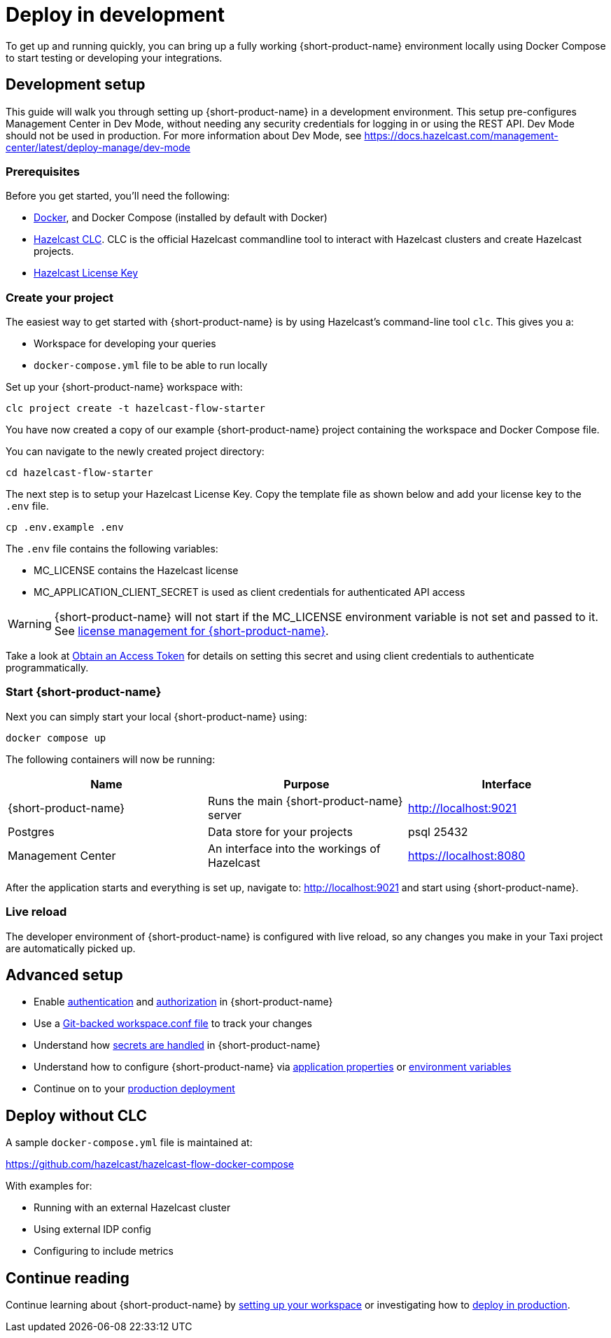 = Deploy in development
:description: How to deploy {short-product-name} in a development environment

To get up and running quickly, you can bring up a fully working {short-product-name} environment locally using Docker Compose to start testing or developing your integrations.

== Development setup

This guide will walk you through setting up {short-product-name} in a development environment.
This setup pre-configures Management Center in Dev Mode, without needing any security credentials for logging in or using the REST API.   Dev Mode should not be used in production. For more information about Dev Mode, see https://docs.hazelcast.com/management-center/latest/deploy-manage/dev-mode


=== Prerequisites

Before you get started, you'll need the following:

* https://docs.docker.com/engine/install/[Docker], and Docker Compose (installed by default with Docker)
* https://docs.hazelcast.com/clc/latest/install-clc[Hazelcast CLC]. CLC is the official Hazelcast commandline tool to interact with Hazelcast clusters and create Hazelcast projects.
* https://hazelcast.com/get-started/[Hazelcast License Key]

=== Create your project

The easiest way to get started with {short-product-name} is by using Hazelcast's command-line tool `clc`. This gives you a:

* Workspace for developing your queries
* `docker-compose.yml` file to be able to run locally

Set up your {short-product-name} workspace with:
[,shell]
----
clc project create -t hazelcast-flow-starter
----
You have now created a copy of our example {short-product-name} project containing the workspace and Docker Compose file.

You can navigate to the newly created project directory:
[,shell]
----
cd hazelcast-flow-starter
----

The next step is to setup your Hazelcast License Key. Copy the template file as shown below and add your license key to the `.env` file.

[,shell]
----
cp .env.example .env
----
The `.env` file contains the following variables:

* MC_LICENSE contains the Hazelcast license
* MC_APPLICATION_CLIENT_SECRET is used as client credentials for authenticated API access

WARNING: {short-product-name} will not start if the MC_LICENSE environment variable is not set and passed to it. See xref:deploy:license.adoc#license-management-for-flow[license management for {short-product-name}].

Take a look at xref:deploy:authentication.adoc#obtain-an-access-token[Obtain an Access Token] for details on setting this secret and using client credentials to authenticate programmatically.

=== Start {short-product-name}

Next you can simply start your local {short-product-name} using:
[,shell]
----
docker compose up
----

The following containers will now be running:
|===
| Name | Purpose | Interface

| {short-product-name}
| Runs the main {short-product-name} server
| http://localhost:9021

| Postgres
| Data store for your projects
| psql 25432

| Management Center
| An interface into the workings of Hazelcast
| https://localhost:8080

|===

After the application starts and everything is set up, navigate to:
http://localhost:9021 and start using {short-product-name}.

=== Live reload

The developer environment of {short-product-name} is configured with live reload, so any changes you make in your Taxi project are automatically picked up.

== Advanced setup

* Enable xref:deploy:authentication.adoc[authentication] and xref:deploy:authorization.adoc[authorization] in {short-product-name}
* Use a xref:workspace:overview.adoc#read-workspace-conf-from-git[Git-backed workspace.conf file] to track your changes
* Understand how xref:deploy:manage-secrets.adoc[secrets are handled] in {short-product-name}
* Understand how to configure {short-product-name} via xref:deploy:configure.adoc#container[application properties] or xref:deploy:configure.adoc#set-as-environment-variables[environment variables]
* Continue on to your xref:deploy:production-deployments.adoc[production deployment]

== Deploy without CLC

A sample `docker-compose.yml` file is maintained at:

https://github.com/hazelcast/hazelcast-flow-docker-compose

With examples for:

* Running with an external Hazelcast cluster
* Using external IDP config
* Configuring to include metrics

== Continue reading

Continue learning about {short-product-name} by xref:workspace:overview.adoc[setting up your workspace] or investigating how to xref:deploy:production-deployments.adoc[deploy in production].